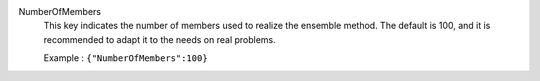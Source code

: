 .. index:: single: NumberOfMembers

NumberOfMembers
  This key indicates the number of members used to realize the ensemble method.
  The default is 100, and it is recommended to adapt it to the needs on real
  problems.

  Example :
  ``{"NumberOfMembers":100}``
